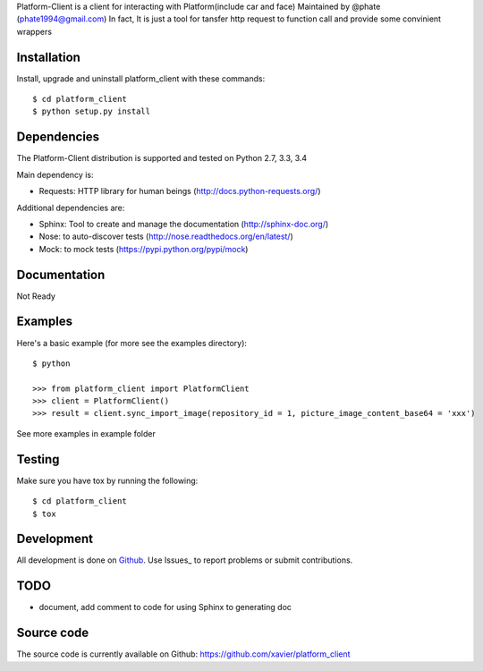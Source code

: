 Platform-Client is a client for interacting with Platform(include car and face) Maintained by @phate (phate1994@gmail.com)
In fact, It is just a tool for tansfer http request to function call and provide some convinient wrappers


.. _installation:

Installation
============

Install, upgrade and uninstall platform_client with these commands::

    $ cd platform_client
    $ python setup.py install

Dependencies
============

The Platform-Client distribution is supported and tested on Python 2.7, 3.3, 3.4


Main dependency is:

- Requests: HTTP library for human beings (http://docs.python-requests.org/)

Additional dependencies are:

- Sphinx: Tool to create and manage the documentation (http://sphinx-doc.org/)
- Nose: to auto-discover tests (http://nose.readthedocs.org/en/latest/)
- Mock: to mock tests (https://pypi.python.org/pypi/mock)


Documentation
=============

Not Ready

Examples
========

Here's a basic example (for more see the examples directory)::

    $ python

    >>> from platform_client import PlatformClient
    >>> client = PlatformClient()
    >>> result = client.sync_import_image(repository_id = 1, picture_image_content_base64 = 'xxx')

See more examples in example folder

Testing
=======

Make sure you have tox by running the following::

    $ cd platform_client
    $ tox

Development
===========

All development is done on Github_. Use Issues_ to report
problems or submit contributions.

.. _Github: https://github.com/xavier/Platform_client/


TODO
====

- document, add comment to code for using Sphinx to generating doc


Source code
===========

The source code is currently available on Github: https://github.com/xavier/platform_client
